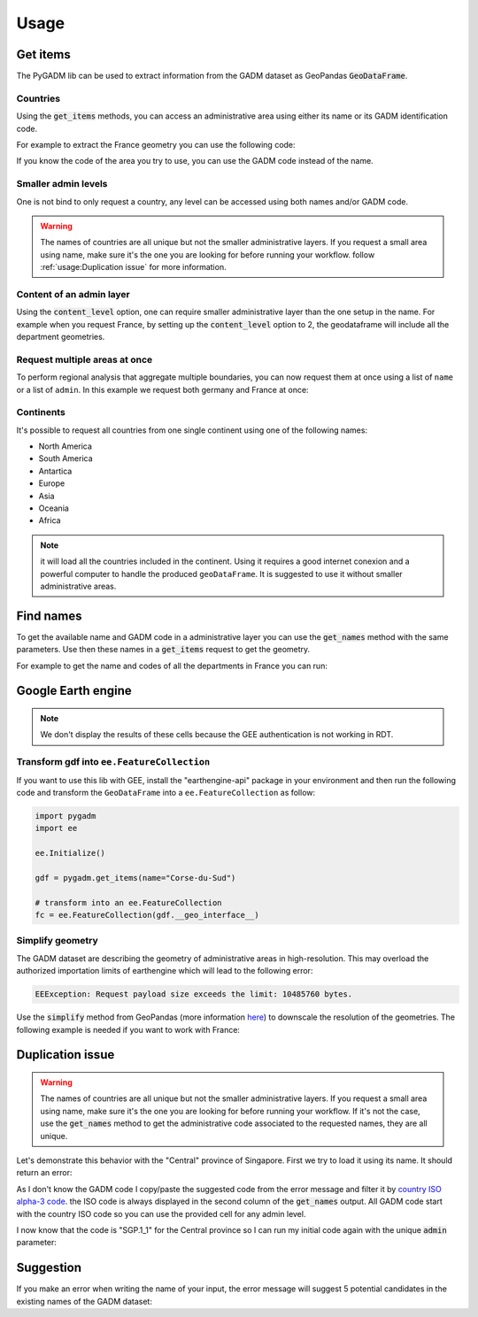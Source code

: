 Usage
=====

Get items
---------

The PyGADM lib can be used to extract information from the GADM dataset as GeoPandas :code:`GeoDataFrame`.

Countries
^^^^^^^^^

Using the :code:`get_items` methods, you can access an administrative area using either its name or its GADM identification code.

For example to extract the France geometry you can use the following code:

.. jupyter-execute::

    import pygadm
    from ipyleaflet import GeoJSON, Map, basemaps

    gdf = pygadm.get_items(name="France")

    # display it in a map
    m = Map(basemap=basemaps.Esri.WorldImagery,  zoom=5, center=[46.21, 2.21])
    m.add(GeoJSON(data=gdf.__geo_interface__, style={"color": "red", "fillOpacity": .4}))

    m

If you know the code of the area you try to use, you can use the GADM code instead of the name.

.. jupyter-execute::

    import pygadm
    from ipyleaflet import GeoJSON, Map, basemaps

    gdf = pygadm.get_items(admin="FRA")

    # display it in a map
    m = Map(basemap=basemaps.Esri.WorldImagery,  zoom=5, center=[46.21, 2.21])
    m.add(GeoJSON(data=gdf.__geo_interface__, style={"color": "red", "fillOpacity": .4}))

    m

Smaller admin levels
^^^^^^^^^^^^^^^^^^^^

One is not bind to only request a country, any level can be accessed using both names and/or GADM code.

.. jupyter-execute::

    import pygadm
    from ipyleaflet import GeoJSON, Map, basemaps

    gdf = pygadm.get_items(name="Corse-du-Sud")

    # display it in a map
    m = Map(basemap=basemaps.Esri.WorldImagery, zoom=8, center=[41.86, 8.97])
    m.add(GeoJSON(data=gdf.__geo_interface__, style={"color": "red", "fillOpacity": .4}))

    m

.. warning::

    The names of countries are all unique but not the smaller administrative layers. If you request a small area using name, make sure it's the one you are looking for before running your workflow. follow :ref:`usage:Duplication issue` for more information.

Content of an admin layer
^^^^^^^^^^^^^^^^^^^^^^^^^

Using the :code:`content_level` option, one can require smaller administrative layer than the one setup in the name. For example when you request France, by setting up the :code:`content_level` option to 2, the geodataframe will include all the department geometries.

.. jupyter-execute::

    import pygadm
    from ipyleaflet import GeoJSON, Map, basemaps

    gdf = pygadm.get_items(admin="FRA", content_level=2)

    # display it in a map
    m = Map(basemap=basemaps.Esri.WorldImagery,  zoom=5, center=[46.21, 2.21])
    m.add(GeoJSON(data=gdf.__geo_interface__, style={"color": "red", "fillOpacity": .4}))

    m

Request multiple areas at once
^^^^^^^^^^^^^^^^^^^^^^^^^^^^^^

.. versionadded:: 0.2.0

    names and admin can now be set as list

To perform regional analysis that aggregate multiple boundaries, you can now request them at once using a list of ``name`` or a list of ``admin``. In this example we request both germany and France at once:

.. jupyter-execute::

    import pygadm
    from ipyleaflet import GeoJSON, Map, basemaps

    gdf = pygadm.get_items(name=["France", "Germany"])

    # display it in a map
    m = Map(basemap=basemaps.Esri.WorldImagery,  zoom=5, center=[48.83, 5.17])
    m.add(GeoJSON(data=gdf.__geo_interface__, style={"color": "red", "fillOpacity": .4}))

    m

Continents
^^^^^^^^^^

It's possible to request all countries from one single continent using one of the following names:

-   North America
-   South America
-   Antartica
-   Europe
-   Asia
-   Oceania
-   Africa

.. jupyter-execute::

    import pygadm
    from ipyleaflet import GeoJSON, Map, basemaps

    gdf = pygadm.get_items(name="south america")

    # display it in a map
    m = Map(basemap=basemaps.Esri.WorldImagery,  zoom=5, center=[-20.30, -59.32])
    m.add(GeoJSON(data=gdf.__geo_interface__, style={"color": "red", "fillOpacity": .4}))

    m

.. note::

    it will load all the countries included in the continent. Using it requires a good internet conexion and a powerful computer to handle the produced ``geoDataFrame``. It is suggested to use it without smaller administrative areas.

Find names
----------

To get the available name and GADM code in a administrative layer you can use the :code:`get_names` method with the same parameters. Use then these names in a :code:`get_items` request to get the geometry.

For example to get the name and codes of all the departments in France you can run:

.. jupyter-execute::

    import pygadm

    pygadm.get_names(admin="FRA", content_level=2)

Google Earth engine
-------------------

.. note::

    We don't display the results of these cells because the GEE authentication is not working in RDT.

Transform gdf into ``ee.FeatureCollection``
^^^^^^^^^^^^^^^^^^^^^^^^^^^^^^^^^^^^^^^^^^^

If you want to use this lib with GEE, install the "earthengine-api" package in your environment and then run the following code and transform the ``GeoDataFrame`` into a ``ee.FeatureCollection`` as follow:

.. code-block:: python

    import pygadm
    import ee

    ee.Initialize()

    gdf = pygadm.get_items(name="Corse-du-Sud")

    # transform into an ee.FeatureCollection
    fc = ee.FeatureCollection(gdf.__geo_interface__)

Simplify geometry
^^^^^^^^^^^^^^^^^

The GADM dataset are describing the geometry of administrative areas in high-resolution. This may overload the authorized importation limits of earthengine which will lead to the following error:

.. code-block:: console

    EEException: Request payload size exceeds the limit: 10485760 bytes.

Use the :code:`simplify` method from GeoPandas (more information `here <https://geopandas.org/en/stable/docs/reference/api/geopandas.GeoSeries.simplify.html>`__) to downscale the resolution of the geometries. The following example is needed if you want to work with France:

.. jupyter-execute::

    import pygadm
    import geemap
    import ee
    from ipyleaflet import ZoomControl

    ee.Initialize()

    gdf = pygadm.get_items(name="France")

    # reduce resolution
    gdf.geometry = gdf.geometry.simplify(tolerance=.001)

    # transform into an ee.FeatureCollection
    fc = ee.FeatureCollection(gdf.__geo_interface__)

    # in this example we use geemap to display the geometry on the map
    # the map is customized to have the same look & feel as the rest of the documentation
    m = geemap.Map(scroll_wheel_zoom=False, center=[46.21, 2.21], zoom=5, basemap="Esri.WorldImagery")
    m.clear_controls()
    m.add(ZoomControl())
    m.addLayer(fc, {"color": "red"}, "FRA")

    m

Duplication issue
-----------------

.. warning::

    The names of countries are all unique but not the smaller administrative layers. If you request a small area using name, make sure it's the one you are looking for before running your workflow. If it's not the case, use the :code:`get_names` method to get the administrative code associated to the requested names, they are all unique.

Let's demonstrate this behavior with the "Central" province of Singapore. First we try to load it using its name. It should return an error:

.. jupyter-execute::
    :raises: ValueError

    import pygadm

    gdf = pygadm.get_items(name="Central")

As I don't know the GADM code I copy/paste the suggested code from the error message and filter it by `country ISO alpha-3 code <https://www.iban.com/country-codes>`__. the ISO code is always displayed in the second column of the :code:`get_names` output. All GADM code start with the country ISO code so you can use the provided cell for any admin level.

.. jupyter-execute::

    import pygadm

    df = pygadm.get_names(name="Central")
    df = df[df.iloc[:,1].str.startswith("SGP")]
    df

I now know that the code is "SGP.1_1" for the Central province so I can run my initial code again with the unique :code:`admin` parameter:

.. jupyter-execute::

    import pygadm
    from ipyleaflet import GeoJSON, Map, basemaps

    gdf = pygadm.get_items(admin="SGP.1_1")

    # display it in a map
    m = Map(basemap=basemaps.Esri.WorldImagery,  zoom=11, center=[1.29, 103.83])
    m.add(GeoJSON(data=gdf.__geo_interface__, style={"color": "red", "fillOpacity": .4}))

    m

Suggestion
----------

If you make an error when writing the name of your input, the error message will suggest 5 potential candidates in the existing names of the GADM dataset:


.. jupyter-execute::
    :raises: ValueError

    import pygadm

    gdf = pygadm.get_items(name="Franc")

